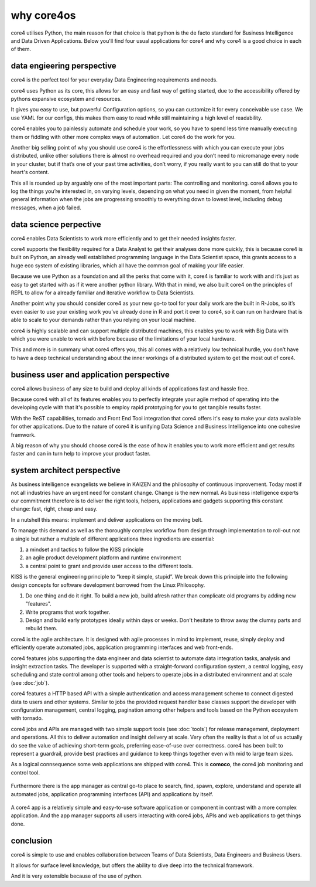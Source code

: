 ===========
why core4os
===========

core4 utilises Python, the main reason for that choice is that python is the de
facto standard for Business Intelligence and Data Driven Applications. Below
you'll find four usual applications for core4 and why core4 is a good choice in
each of them.


data engieering perspective
===========================

core4 is the perfect tool for your everyday Data Engineering requirements and
needs.

core4 uses Python as its core, this allows for an easy and fast way of getting
started, due to the accessibility offered by pythons expansive ecosystem and
resources.

It gives you easy to use, but powerful Configuration options, so you can
customize it for every conceivable use case. We use YAML for our configs, this
makes them easy to read while still maintaining a high level of readability.

core4 enables you to painlessly automate and schedule your work, so you have to
spend less time manually executing them or fiddling with other more complex
ways of automation. Let core4 do the work for you.

Another big selling point of why you should use core4 is the effortlessness with
which you can execute your jobs distributed, unlike other solutions there is
almost no overhead required and you don’t need to micromanage every node in
your cluster, but if that’s one of your past time activities, don’t worry, if
you really want to you can still do that to your heart's content.

This all is rounded up by arguably one of the most important parts: The
controlling and monitoring. core4 allows you to log the things you’re interested
in, on varying levels, depending on what you need in given the moment, from
helpful general information when the jobs are progressing smoothly to
everything down to lowest level, including debug messages, when a job failed.


data science perpective
=======================

core4 enables Data Scientists to work more efficiently and to get their needed
insights faster.

core4 supports the flexibility required for a Data Analyst to get their analyses
done more quickly, this is because core4 is built on Python, an already well
established programming language in the Data Scientist space, this grants
access to a huge eco system of existing libraries, which all have the common
goal of making your life easier.

Because we use Python as a foundation and all the perks that come with it,
core4 is familiar to work with and it’s just as easy to get started with as if
it were another python library. With that in mind, we also built core4 on the
principles of REPL to allow for a already familiar and iterative workflow to
Data Scientists.

Another point why you should consider core4 as your new go-to tool for your
daily work are the built in R-Jobs, so it’s even easier to use your existing
work you’ve already done in R and port it over to core4, so it can run on
hardware that is able to scale to your demands rather than you relying on your
local machine.

core4 is highly scalable and can support multiple distributed machines, this
enables you to work with Big Data with which you were unable to work with
before because of the limitations of your local hardware.

This and more is in summary what core4 offers you, this all comes with a
relatively low technical hurdle, you don’t have to have a deep technical
understanding about the inner workings of a distributed system to get the most
out of core4.


business user and application perspective
=========================================

core4 allows business of any size to build and deploy all kinds of applications
fast and hassle free.

Because core4 with all of its features enables you to perfectly integrate your
agile method of operating into the developing cycle with that it's possible to
employ rapid prototyping for you to get tangible results faster.

With the ReST capabilities, tornado and Front End Tool integration that core4
offers it's easy to make your data available for other applications. Due to the
nature of core4 it is unifying Data Science and Business Intelligence into one
cohesive framwork.

A big reason of why you should choose core4 is the ease of how it enables you to
work more efficient and get results faster and can in turn help to improve your
product faster.


system architect perspective
============================

As business intelligence evangelists we believe in KAIZEN and the philosophy of
continuous improvement. Today most if not all industries have an urgent need
for constant change. Change is the new normal. As business intelligence experts
our commitment therefore is to deliver the right tools, helpers, applications
and gadgets supporting this constant change: fast, right, cheap and easy.

In a nutshell this means: implement and deliver applications on the moving
belt.

To manage this demand as well as the thoroughly complex workflow from design
through implementation to roll-out not a single but rather a multiple of
different applications three ingredients are essential:

#. a mindset and tactics to follow the KISS principle
#. an agile product development platform and runtime environment
#. a central point to grant and provide user access to the different tools.

KISS is the general engineering principle to “keep it simple, stupid”. We break
down this principle into the following design concepts for software
development borrowed from the Linux Philosophy.

#. Do one thing and do it right. To build a new job, build afresh rather than
   complicate old programs by adding new "features".
#. Write programs that work together.
#. Design and build early prototypes ideally within days or weeks. Don't
   hesitate to throw away the clumsy parts and rebuild them.

core4 is the agile architecture. It is designed with agile processes in mind to
implement, reuse, simply deploy and efficiently operate automated jobs,
application programming interfaces and web front-ends.

core4 features jobs supporting the data engineer and data scientist to automate
data integration tasks, analysis and insight extraction tasks. The developer is
supported with a straight-forward configuration system, a central logging,
easy scheduling and state control among other tools and helpers to operate jobs
in a distributed environment and at scale (see :doc:'job`).

core4 features a HTTP based API with a simple authentication and access
management scheme to connect digested data to users and other systems. Similar
to jobs the provided request handler base classes support the developer with
configuration management, central logging, pagination among other helpers and
tools based on the Python ecosystem with tornado.

core4 jobs and APIs are managed with two simple support tools (see
:doc:`tools`) for release management, deployment and operations. All this to
deliver automation and insight delivery at scale. Very often the reality is
that a lot of us actually do see the value of achieving short-term goals,
preferring ease-of-use over correctness. core4 has been built to represent
a guardrail, provide best practices and guidance to keep things together even
with mid to large team sizes.

As a logical connsequence some web applications are shipped with core4. This is
**comoco**, the core4 job monitoring and control tool.

.. figure:: _static/comoco.png
   :scale: 65%
   :alt: core4 monitoring and controlling


Furthermore there is the app manager as central go-to place to search,
find, spawn, explore, understand and operate all automated jobs, application
programming interfaces (API) and applications by itself.

.. figure:: _static/app_mgr.png
   :scale: 65%
   :alt: core4 app manager


A core4 app is a relatively simple and easy-to-use software application or
component in contrast with a more complex application. And the app manager
supports all users interacting with core4 jobs, APIs and web applications to
get things done.


conclusion
==========

core4 is simple to use and enables collaboration between Teams of Data
Scientists, Data Engineers and Business Users.

It allows for surface level knowledge, but offers the ability to dive deep into
the technical framework.

And it is very extensible because of the use of python.
